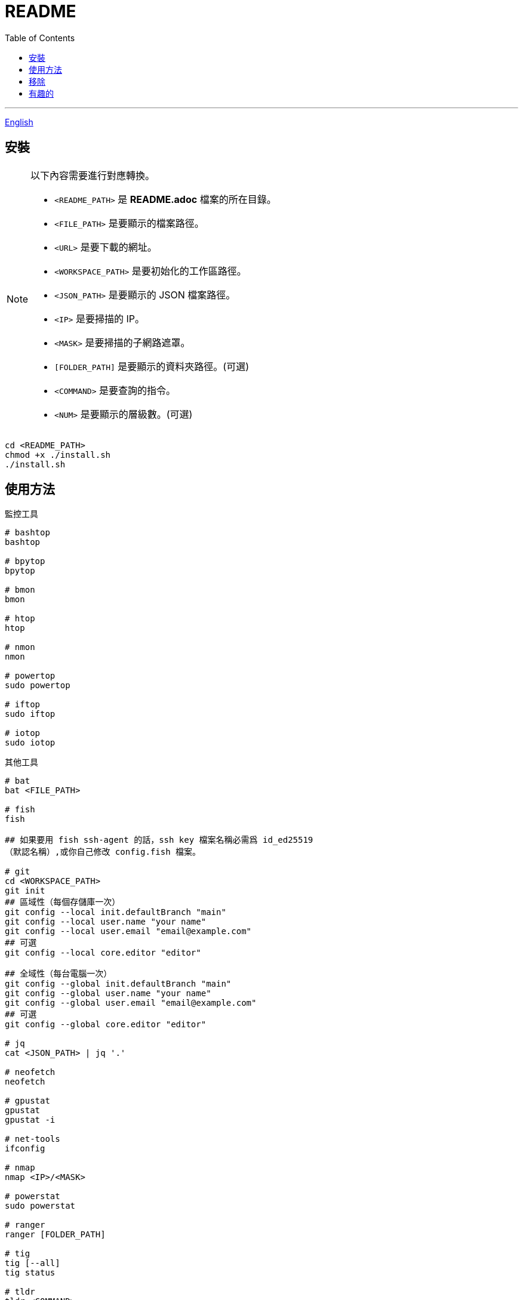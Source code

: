 = README
:experimental:
:toc: right
:imagesdir: images

---
link:./README.adoc[English]

== 安裝
[NOTE]
====
以下內容需要進行對應轉換。

* `<README_PATH>` 是 *README.adoc* 檔案的所在目錄。
* `<FILE_PATH>` 是要顯示的檔案路徑。
* `<URL>` 是要下載的網址。
* `<WORKSPACE_PATH>` 是要初始化的工作區路徑。
* `<JSON_PATH>` 是要顯示的 JSON 檔案路徑。
* `<IP>` 是要掃描的 IP。
* `<MASK>` 是要掃描的子網路遮罩。
* `[FOLDER_PATH]` 是要顯示的資料夾路徑。(可選)
* `<COMMAND>` 是要查詢的指令。
* `<NUM>` 是要顯示的層級數。(可選)
====

[source, shell]
----
cd <README_PATH>
chmod +x ./install.sh
./install.sh
----

== 使用方法
.監控工具
[source, shell]
----
# bashtop
bashtop

# bpytop
bpytop

# bmon
bmon

# htop
htop

# nmon
nmon

# powertop
sudo powertop

# iftop
sudo iftop

# iotop
sudo iotop
----

.其他工具
[source, shell]
----
# bat
bat <FILE_PATH>

# fish
fish

## 如果要用 fish ssh-agent 的話，ssh key 檔案名稱必需爲 id_ed25519 
（默認名稱）,或你自己修改 config.fish 檔案。

# git
cd <WORKSPACE_PATH>
git init
## 區域性（每個存儲庫一次）
git config --local init.defaultBranch "main"
git config --local user.name "your name"
git config --local user.email "email@example.com"
## 可選
git config --local core.editor "editor"

## 全域性（每台電腦一次）
git config --global init.defaultBranch "main"
git config --global user.name "your name"
git config --global user.email "email@example.com"
## 可選
git config --global core.editor "editor"

# jq
cat <JSON_PATH> | jq '.'

# neofetch
neofetch

# gpustat
gpustat
gpustat -i

# net-tools
ifconfig

# nmap
nmap <IP>/<MASK>

# powerstat
sudo powerstat

# ranger
ranger [FOLDER_PATH]

# tig
tig [--all]
tig status

# tldr
tldr <COMMAND>

# tree
tree [FOLDER_PATH]
tree [-C] [-L <NUM>] [FOLDER_PATH]

# wget
wget -O <FILE_PATH> <URL>

# zoxide
z <FOLDER_PATH>
----

.ssh
[source, shell]
----
# 修改 config
<EDITOR> ~/.ssh/config
----

== 移除
[source, shell]
----
cd <README_PATH>
chmod +x ./remove.sh
./remove.sh
----

== 有趣的
* https://github.com/romner-set/btop-gpu[btop-gpu Github (*沒有安裝*, 但是可以看到 GPU, 超棒的!)]
